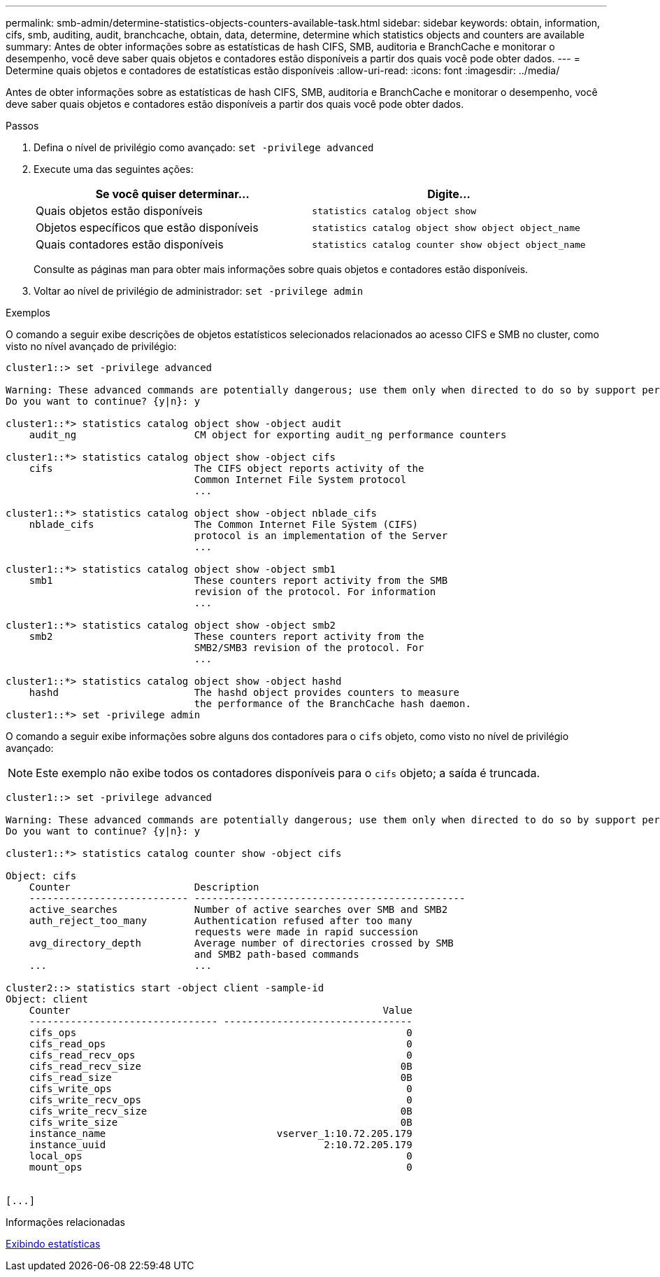 ---
permalink: smb-admin/determine-statistics-objects-counters-available-task.html 
sidebar: sidebar 
keywords: obtain, information, cifs, smb, auditing, audit, branchcache, obtain, data, determine, determine which statistics objects and counters are available 
summary: Antes de obter informações sobre as estatísticas de hash CIFS, SMB, auditoria e BranchCache e monitorar o desempenho, você deve saber quais objetos e contadores estão disponíveis a partir dos quais você pode obter dados. 
---
= Determine quais objetos e contadores de estatísticas estão disponíveis
:allow-uri-read: 
:icons: font
:imagesdir: ../media/


[role="lead"]
Antes de obter informações sobre as estatísticas de hash CIFS, SMB, auditoria e BranchCache e monitorar o desempenho, você deve saber quais objetos e contadores estão disponíveis a partir dos quais você pode obter dados.

.Passos
. Defina o nível de privilégio como avançado: `set -privilege advanced`
. Execute uma das seguintes ações:
+
|===
| Se você quiser determinar... | Digite... 


 a| 
Quais objetos estão disponíveis
 a| 
`statistics catalog object show`



 a| 
Objetos específicos que estão disponíveis
 a| 
`statistics catalog object show object object_name`



 a| 
Quais contadores estão disponíveis
 a| 
`statistics catalog counter show object object_name`

|===
+
Consulte as páginas man para obter mais informações sobre quais objetos e contadores estão disponíveis.

. Voltar ao nível de privilégio de administrador: `set -privilege admin`


.Exemplos
O comando a seguir exibe descrições de objetos estatísticos selecionados relacionados ao acesso CIFS e SMB no cluster, como visto no nível avançado de privilégio:

[listing]
----
cluster1::> set -privilege advanced

Warning: These advanced commands are potentially dangerous; use them only when directed to do so by support personnel.
Do you want to continue? {y|n}: y

cluster1::*> statistics catalog object show -object audit
    audit_ng                    CM object for exporting audit_ng performance counters

cluster1::*> statistics catalog object show -object cifs
    cifs                        The CIFS object reports activity of the
                                Common Internet File System protocol
                                ...

cluster1::*> statistics catalog object show -object nblade_cifs
    nblade_cifs                 The Common Internet File System (CIFS)
                                protocol is an implementation of the Server
                                ...

cluster1::*> statistics catalog object show -object smb1
    smb1                        These counters report activity from the SMB
                                revision of the protocol. For information
                                ...

cluster1::*> statistics catalog object show -object smb2
    smb2                        These counters report activity from the
                                SMB2/SMB3 revision of the protocol. For
                                ...

cluster1::*> statistics catalog object show -object hashd
    hashd                       The hashd object provides counters to measure
                                the performance of the BranchCache hash daemon.
cluster1::*> set -privilege admin
----
O comando a seguir exibe informações sobre alguns dos contadores para o `cifs` objeto, como visto no nível de privilégio avançado:

[NOTE]
====
Este exemplo não exibe todos os contadores disponíveis para o `cifs` objeto; a saída é truncada.

====
[listing]
----
cluster1::> set -privilege advanced

Warning: These advanced commands are potentially dangerous; use them only when directed to do so by support personnel.
Do you want to continue? {y|n}: y

cluster1::*> statistics catalog counter show -object cifs

Object: cifs
    Counter                     Description
    --------------------------- ----------------------------------------------
    active_searches             Number of active searches over SMB and SMB2
    auth_reject_too_many        Authentication refused after too many
                                requests were made in rapid succession
    avg_directory_depth         Average number of directories crossed by SMB
                                and SMB2 path-based commands
    ...                         ...

cluster2::> statistics start -object client -sample-id
Object: client
    Counter                                                     Value
    -------------------------------- --------------------------------
    cifs_ops                                                        0
    cifs_read_ops                                                   0
    cifs_read_recv_ops                                              0
    cifs_read_recv_size                                            0B
    cifs_read_size                                                 0B
    cifs_write_ops                                                  0
    cifs_write_recv_ops                                             0
    cifs_write_recv_size                                           0B
    cifs_write_size                                                0B
    instance_name                             vserver_1:10.72.205.179
    instance_uuid                                     2:10.72.205.179
    local_ops                                                       0
    mount_ops                                                       0


[...]
----
.Informações relacionadas
xref:display-statistics-task.adoc[Exibindo estatísticas]
